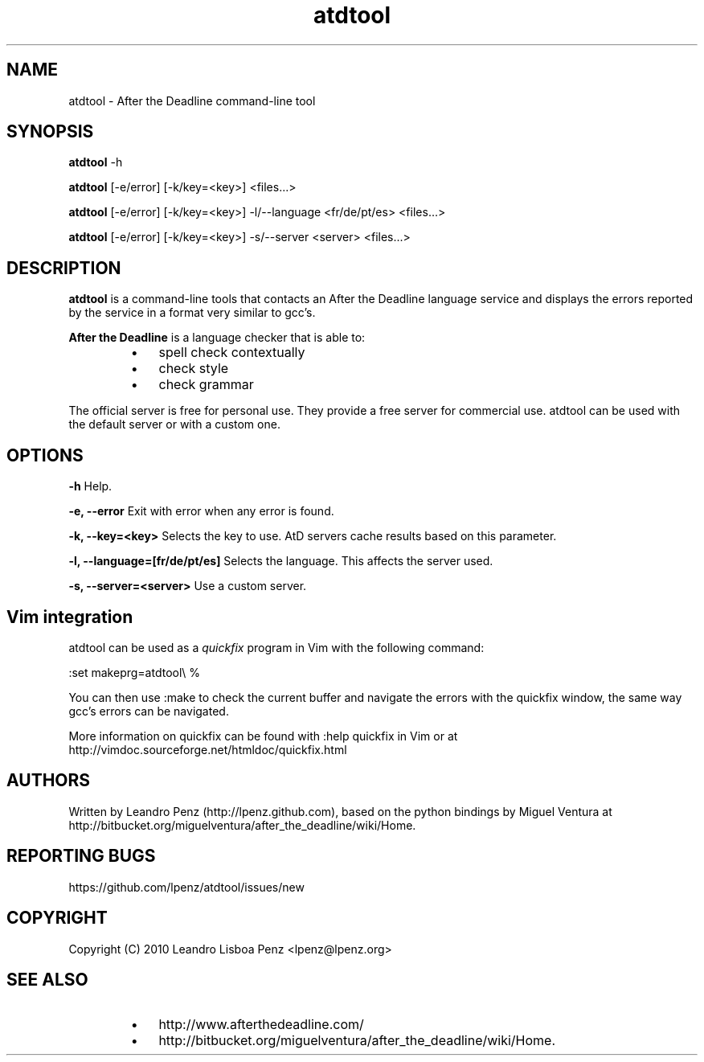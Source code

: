 .TH "atdtool" 1 "" ""


.SH NAME

.P
atdtool \- After the Deadline command\-line tool

.SH SYNOPSIS

.P
\fBatdtool\fR \-h

.P
\fBatdtool\fR [\-e/error] [\-k/key=<key>] <files...>

.P
\fBatdtool\fR [\-e/error] [\-k/key=<key>] \-l/\-\-language <fr/de/pt/es> <files...>

.P
\fBatdtool\fR [\-e/error] [\-k/key=<key>] \-s/\-\-server <server> <files...>

.SH DESCRIPTION

.P
\fBatdtool\fR is a command\-line tools that contacts an After the Deadline language
service and displays the errors reported by the service in a format very similar
to gcc's.

.P
\fBAfter the Deadline\fR is a language checker that is able to:

.RS
.IP \(bu 3
spell check contextually
.IP \(bu 3
check style
.IP \(bu 3
check grammar
.RE

.P
The official server is free for personal use. They provide a free server for
commercial use. atdtool can be used with the default server or with a
custom one.

.SH OPTIONS

.P
\fB\-h\fR Help.

.P
\fB\-e, \-\-error\fR Exit with error when any error is found.

.P
\fB\-k, \-\-key=<key>\fR Selects the key to use. AtD servers cache results based on
this parameter.

.P
\fB\-l, \-\-language=[fr/de/pt/es]\fR Selects the language. This affects the server used.

.P
\fB\-s, \-\-server=<server>\fR Use a custom server.

.SH Vim integration

.P
atdtool can be used as a \fIquickfix\fR program in Vim with the following command:

.nf
:set makeprg=atdtool\e %
.fi


.P
You can then use :make to check the current buffer and navigate the errors
with the quickfix window, the same way gcc's errors can be navigated.

.P
More information on quickfix can be found with :help quickfix in Vim or at
http://vimdoc.sourceforge.net/htmldoc/quickfix.html

.SH AUTHORS

.P
Written by Leandro Penz (http://lpenz.github.com), based on the python bindings
by Miguel Ventura at http://bitbucket.org/miguelventura/after_the_deadline/wiki/Home.

.SH REPORTING BUGS

.P
https://github.com/lpenz/atdtool/issues/new

.SH COPYRIGHT

.P
Copyright (C) 2010 Leandro Lisboa Penz <lpenz@lpenz.org>

.SH SEE ALSO

.RS
.IP \(bu 3
http://www.afterthedeadline.com/
.IP \(bu 3
http://bitbucket.org/miguelventura/after_the_deadline/wiki/Home.
.RE

.\" man code generated by txt2tags 2.6 (http://txt2tags.org)
.\" cmdline: txt2tags -t man -i manual.t2t -o atdtool.1
